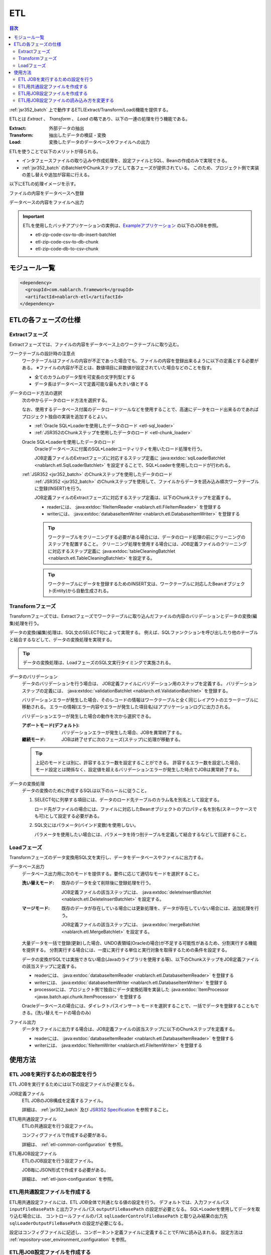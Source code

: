 .. _etl:

ETL
==============================
.. contents:: 目次
  :depth: 3
  :local:

:ref:`jsr352_batch` 上で動作するETL(Extract/Transform/Load)機能を提供する。

ETLとは `Extract` 、 `Transform` 、 `Load` の略であり、以下の一連の処理を行う機能である。

:Extract: 外部データの抽出
:Transform: 抽出したデータの検証・変換
:Load: 変換したデータのデータベースやファイルへの出力

ETLを使うことで以下のメリットが得られる。

* インタフェースファイルの取り込みや作成処理を、設定ファイルとSQL、Beanの作成のみで実現できる。
* :ref:`jsr352_batch` のBatchletやChunkステップとして各フェーズが提供されている。
  このため、プロジェクト側で実装の差し替えや追加が容易に行える。

以下にETLの処理イメージを示す。

ファイルの内容をデータベースへ登録
  .. image:: images/file_to_db.png
    :scale: 65

データベースの内容をファイルへ出力
  .. image:: images/db_to_file.png
    :scale: 65

.. important::

  ETLを使用したバッチアプリケーションの実例は、`Exampleアプリケーション <https://github.com/nablarch/nablarch-example-batch-ee>`_
  の以下のJOBを参照。

  * etl-zip-code-csv-to-db-insert-batchlet
  * etl-zip-code-csv-to-db-chunk
  * etl-zip-code-db-to-csv-chunk
    
モジュール一覧
--------------------
.. code-block:: xml

  <dependency>
    <groupId>com.nablarch.framework</groupId>
    <artifactId>nablarch-etl</artifactId>
  </dependency>

ETLの各フェーズの仕様
----------------------
Extractフェーズ
~~~~~~~~~~~~~~~~~~~~~~~~~~~~~~~~~~~~~~~~~~~~~~~~~~
Extractフェーズでは、ファイルの内容をデータベース上のワークテーブルに取り込む。

ワークテーブルの設計時の注意点
  ワークテーブルはファイルの内容が不正であった場合でも、ファイルの内容を登録出来るように以下の定義とする必要がある。
  ※ファイルの内容が不正とは、数値項目に非数値が設定されていた場合などのことを指す。

  * 全てのカラムのデータ型を可変長の文字列型とする
  * データ長はデータベースで定義可能な最も大きい値とする

データのロード方法の選択
  次の中からデータのロード方法を選択する。

  なお、使用するデータベース付属のデータロードツールなどを使用することで、高速にデータをロード出来るのであればプロジェクト独自の実装を追加するとよい。

  * :ref:`Oracle SQL*Loaderを使用したデータのロード <etl-sql_loader>`
  * :ref:`JSR352のChunkステップを使用したデータのロード <etl-chunk_loader>`

  .. _etl-sql_loader:

  Oracle SQL*Loaderを使用したデータのロード
    Oracleデータベースに付属のSQL*Loaderユーティリティを用いたロード処理を行う。

    JOB定義ファイルのExtractフェーズに対応するステップ定義に :java:extdoc:`sqlLoaderBatchlet <nablarch.etl.SqlLoaderBatchlet>` を設定することで、SQL*Loaderを使用したロードが行われる。

  .. _etl-chunk_loader:

  :ref:`JSR352 <jsr352_batch>` のChunkステップを使用したデータのロード
    :ref:`JSR352 <jsr352_batch>` のChunkステップを使用して、ファイルからデータを読み込み順次ワークテーブルに登録(INSERT)を行う。

    JOB定義ファイルのExtractフェーズに対応するステップ定義は、以下のChunkステップを定義する。

    * readerには、 :java:extdoc:`fileItemReader <nablarch.etl.FileItemReader>` を登録する
    * writerには、 :java:extdoc:`databaseItemWriter <nablarch.etl.DatabaseItemWriter>` を登録する

    .. tip::

      ワークテーブルをクリーニングする必要がある場合には、データのロード処理の前にクリーニングのステップを配置すること。
      クリーニング処理を使用する場合には、JOB定義ファイルのクリーニングに対応するステップ定義に :java:extdoc:`tableCleaningBatchlet <nablarch.etl.TableCleaningBatchlet>` を設定する。

    .. tip::

      ワークテーブルにデータを登録するためのINSERT文は、ワークテーブルに対応したBeanオブジェクト(Entity)から自動生成される。


Transformフェーズ
~~~~~~~~~~~~~~~~~~~~~~~~~~~~~~
Transformフェーズでは、Extractフェーズでワークテーブルに取り込んだファイルの内容のバリデーションとデータの変換(編集)処理を行う。

データの変換(編集)処理は、SQL文のSELECT句によって実現する。
例えば、SQLファンクションを呼び出したり他のテーブルと結合するなどして、データの変換処理を実現する。

.. tip::

  データの変換処理は、LoadフェーズのSQL文実行タイミングで実施される。

データのバリデーション
  データのバリデーションを行う場合は、 JOB定義ファイルにバリデーション用のステップを定義する。
  バリデーションステップの定義には、 :java:extdoc:`validationBatchlet <nablarch.etl.ValidationBatchlet>` を登録する。

  バリデーションエラーが発生した場合、そのレコードの情報はワークテーブルと全く同じレイアウトのエラーテーブルに移動される。
  エラーの情報(エラー内容やエラーが発生した項目名)はアプリケーションログに出力される。

  バリデーションエラーが発生した場合の動作を次から選択できる。

  :アボートモード(デフォルト): バリデーションエラーが発生した場合、JOBを異常終了する。
  :継続モード: JOBは終了せずに次のフェーズ(ステップ)に処理が移動する。

  .. tip::
    上記のモードとは別に、許容するエラー数を設定することができる。
    許容するエラー数を設定した場合、モード設定とは関係なく、設定値を超えるバリデーションエラーが発生した時点でJOBは異常終了する。

データの変換処理
  データの変換のために作成するSQLは以下のルールに従うこと。

  #. SELECT句に列挙する項目には、データのロード先テーブルのカラム名を別名として設定する。

     ロード先がファイルの場合には、ファイルに対応したBeanオブジェクトのプロパティ名を別名(スネークケースでも可)として設定する必要がある。

  #. SQL文にはパラメータ(バインド変数)を使用しない。

     パラメータを使用したい場合には、パラメータを持つ別テーブルを定義して結合するなどして回避すること。

Loadフェーズ
~~~~~~~~~~~~~~~~~~~~~~~~~~~~~~
Transformフェーズのデータ変換用SQL文を実行し、データをデータベースやファイルに出力する。

データベース出力
  データベース出力用に次のモードを提供する。要件に応じて適切なモードを選択すること。

  :洗い替えモード: 既存のデータを全て削除後に登録処理を行う。

                   JOB定義ファイルの該当ステップには、 :java:extdoc:`deleteInsertBatchlet <nablarch.etl.DeleteInsertBatchlet>` を設定する。

  :マージモード: 既存のデータが存在している場合には更新処理を、データが存在していない場合には、追加処理を行う。

                 JOB定義ファイルの該当ステップには、 :java:extdoc:`mergeBatchlet <nablarch.etl.MergeBatchlet>` を設定する。

  大量データを一括で登録(更新)した場合、UNDO表領域(Oracleの場合)が不足する可能性があるため、分割実行する機能を提供する。
  分割実行する場合には、一度に実行する単位と実行対象を取得するための条件を設定する。

  データの変換がSQLでは実施できない場合(Javaのライブラリを使用する等)、以下のChunkステップをJOB定義ファイルの該当ステップに定義する。

  * readerには、 :java:extdoc:`databaseItemReader <nablarch.etl.DatabaseItemReader>` を登録する
  * writerには、 :java:extdoc:`databaseItemWriter <nablarch.etl.DatabaseItemWriter>` を登録する
  * processorには、プロジェクト側で独自にデータ変換処理を実装した :java:extdoc:`ItemProcessor <javax.batch.api.chunk.ItemProcessor>` を登録する

  Oracleデータベースの場合には、ダイレクトパスインサートモードを選択することで、一括でデータを登録することもできる。(洗い替えモードの場合のみ)

ファイル出力
  データをファイルに出力する場合は、JOB定義ファイルの該当ステップに以下のChunkステップを定義する。

  * readerには、 :java:extdoc:`databaseItemReader <nablarch.etl.DatabaseItemReader>` を登録する
  * writerには、 :java:extdoc:`fileItemWriter <nablarch.etl.FileItemWriter>` を登録する

使用方法
--------------------------------------------------

ETL JOBを実行するための設定を行う
~~~~~~~~~~~~~~~~~~~~~~~~~~~~~~~~~~~~~
ETL JOBを実行するためには以下の設定ファイルが必要となる。

JOB定義ファイル
  ETL JOBのJOB構成を定義するファイル。

  詳細は、 :ref:`jsr352_batch` 及び `JSR352 Specification <https://jcp.org/en/jsr/detail?id=352>`_ を参照すること。

ETL用共通設定ファイル
  ETLの共通設定を行う設定ファイル。

  コンフィグファイルで作成する必要がある。

  詳細は、 :ref:`etl-common-configuration` を参照。

ETL用JOB設定ファイル
  ETLのJOB設定を行う設定ファイル。

  JOB毎にJSON形式で作成する必要がある。

  詳細は、 :ref:`etl-json-configuration` を参照。

.. _etl-common-configuration:

ETL用共通設定ファイルを作成する
~~~~~~~~~~~~~~~~~~~~~~~~~~~~~~~~~~~~~~~~~~~~~~~~~~
ETL用共通設定ファイルには、ETL JOB全体で共通となる値の設定を行う。
デフォルトでは、入力ファイルパス ``inputFileBasePath`` と出力ファイルパス ``outputFileBasePath`` の設定が必要となる。
SQL*Loaderを使用してデータを取り込む場合には、 コントロールファイルのパス ``sqlLoaderControlFileBasePath`` と取り込み結果の出力先 ``sqlLoaderOutputFileBasePath`` の設定が必要になる。

設定はコンフィグファイルに記述し、コンポーネント定義ファイルに定義することでF/Wに読み込まれる。
設定方法は :ref:`repository-user_environment_configuration` を参照。

.. _etl-json-configuration:

ETL用JOB設定ファイルを作成する
~~~~~~~~~~~~~~~~~~~~~~~~~~~~~~~~~~~~~~~~~~~~~~~~~~
ETL用JOB設定ファイルは、JOB毎にわけて作成する。
ETL用JOB設定ファイルの ``JOB ID`` と ``STEP ID`` をJOB定義ファイルのそれと紐付けることで、ETL用JOB設定ファイルで行った設定をJOBに組み込むことができる。

ETL用JOB設定ファイルは、ファイル名を ``JOB ID.json`` とし、 ``META-INF/batch-config/`` 配下に配置する。

  .. tip::
    ETL用JOB設定ファイルのローダーを変更したい場合は、 :ref:`etl-loader` を参照。

JOB毎の設定
  JOB毎にJOB定義ファイルとETL用JOB設定ファイルへの設定が必要となる。
  JOB定義ファイルにはJOBの設定を行い、ETL用JOB設定ファイルには、JOB毎に必要となる各フェーズ(Extract/Transform/Load)の設定を行う。

  Extractフェーズの設定
    Extractフェーズでは、入力ファイルの内容をワークテーブルに取り込むための設定を行う。
    SQL*Loaderを使用せずにデータを取り込む場合には、ワークテーブルのデータをクリーニングするための設定が必要となる。

    .. code-block:: javascript

      {
        "steps": {
          //------------------------------------------------------------
          // 明示的にワークテーブルをクリーニングする場合には、
          // クリーニング用の設定を行う。
          //------------------------------------------------------------
          "truncate-step": {
            // 固定で"truncate"を指定
            "type": "truncate",
            // 削除対象のテーブルに対応するEntityクラスのFQCNを配列で指定する。
            "entities": [
              "com.nablarch.example.app.batch.ee.dto.ZipCodeDto"
            ]
          },
          "extract-step": {
            // 固定で"file2db"を指定
            "type": "file2db",
            // 一時テーブルに対応するBeanを指定
            "bean": "com.nablarch.example.app.batch.ee.dto.ZipCodeDto",
            // 入力データのファイル名を指定
            "fileName": "KEN_ALL.CSV"
          }
        }
      }

    JOB定義ファイル例
      上記ETL設定ファイルに対応するJOB定義ファイル例を示す。
      なお、以下の設定ファイルには、データベース接続設定などは記載していない。

      .. code-block:: xml

        <job id="sample-job-id" xmlns="http://xmlns.jcp.org/xml/ns/javaee" version="1.0">

          <!--******************************
          SQL*Loaderを使用する場合
          ******************************-->
          <!-- extractフェーズのステップ -->
          <step id="extract-step">
            <batchlet ref="sqlLoaderBatchlet" />
          </step>

          <!--******************************
          SQL*Loaderを使用しない場合
          ******************************-->
          <!-- ワークテーブルのクリーニングステップ -->
          <step id="truncate-step">
            <batchlet ref="tableCleaningBatchlet" />
          </step>

          <!-- extractフェーズのステップ -->
          <step id="extract-step">
            <chunk>
              <reader ref="fileItemReader" />
              <writer ref="databaseItemWriter" />
            </chunk>
          </step>
        </job>

  Transformフェーズの設定
    Transformフェーズでは、ワークテーブルに取り込んだ入力ファイルの内容をバリデーションするための設定を行う。

    .. code-block:: javascript

      {
        "steps": {
          "validation-step": {
            // 固定で"validation"を指定
            "type": "validation",
            // ワークテーブルに対応したBeanオブジェクトのクラス名をFQCNで設定する。
            "bean": "com.nablarch.example.app.batch.ee.dto.ZipCodeDto",
            // エラーのあったレコードを書き込むためのエラーテーブルに対応した
            // Beanオブジェクトのクラス名をFQCNで設定する。
            "errorEntity": "com.nablarch.example.app.batch.ee.dto.ZipCodeErrorEntity",
            // エラー発生時に処理を継続する場合には、modeにCONTINUEを設定する。
            // 異常終了させる場合には、ABORTを設定する。
            "mode": "CONTINUE",
            // 一定数のエラー発生時にJOBを異常終了させたい場合は、
            // errorLimitに許容するエラー件数を指定する。
            // 以下のように1000を設定した場合、1001件目のエラーでJOBが異常終了する。
            "errorLimit": 1000
          }
        }
      }


    JOB定義ファイル例
      上記ETL設定ファイルに対応するJOB定義ファイル例を示す。
      なお、以下の設定ファイルには、データベース接続設定などは記載していない。

      .. code-block:: xml

        <job id="sample-job-id" xmlns="http://xmlns.jcp.org/xml/ns/javaee" version="1.0">
          <step id="validation-step">
            <batchlet ref="validationBatchlet" />
          </step>
        </job>

  Loadフェーズの設定
    Loadフェーズでは、データベースやファイルにデータを出力するための設定を行う。

    .. code-block:: javascript

      {
        "steps": {
          //------------------------------------------------------------
          // 洗い替えモードの設定例
          //------------------------------------------------------------
          "db-output-step": {
            // 固定で"db2db"を指定
            "type": "db2db",
            // 出力対象テーブルに対応するBeanオブジェクトのクラス名をFQCNで設定する
            "bean": "com.nablarch.example.app.entity.ZipCodeData",
            // データの変換用SQLのSQL_IDを設定する
            "sqlId": "SELECT_ZIPCODE_FROM_WORK",
            // insertModeを指定する。
            // insertModeにORACLE_DIRECT_PATHを指定するとダイレクトパスインサートが使用される。
            // insertModeを指定しない場合、デフォルトのNORMALが適用される。
            "insertMode": "NORMAL",
            // 洗い替え時に何件ごとにデータを移送するかとワークテーブルに対応するBeanを指定
            // ※insertModeにORACLE_DIRECT_PATHを指定した場合、updateSizeを設定することは出来ない
            "updateSize": {
              "size": 200000,
              "bean": "com.nablarch.example.app.batch.ee.dto.ZipCodeDto"
            }
          },
          //------------------------------------------------------------
          // マージモードの設定例
          //------------------------------------------------------------
          "merge-step": {
            // 固定で"db2db"を指定
            "type": "db2db",
            // 出力対象テーブルに対応するBeanオブジェクトのクラス名をFQCNで設定する
            "bean": "com.nablarch.example.app.entity.ZipCodeData",
            // データの変換用SQLのSQL_IDを設定する
            "sqlId": "SELECT_ZIPCODE_FROM_WORK",
            // MERGEのON句に指定するカラム名を配列で設定する
            "mergeOnColumns": [
              "LOCAL_GOVERNMENT_CODE",
              "ZIP_CODE_5DIGIT",
              "ZIP_CODE_7DIGIT"
            ],
            // MERGE処理中、何件ごとに更新するかとワークテーブルに対応するBeanを指定
            "updateSize": {
              "size": 200000,
              "bean": "com.nablarch.example.app.batch.ee.dto.ZipCodeDto"
            }
          },
          //------------------------------------------------------------
          // ファイル出力の設定例
          //------------------------------------------------------------
          "file-output-step": {
            // 固定で"db2file"を指定
            "type": "db2file",
            // 出力ファイルに対応するBeanオブジェクトのクラス名をFQCNで設定する
            "bean": "com.nablarch.example.app.batch.ee.dto.ZipCodeDto",
            // 出力ファイルのファイル名を設定する
            "fileName": "etl-zip-code-output-chunk.csv",
            // データの変換用SQLのSQL_IDを設定する
            "sqlId": "SELECT_ZIPCODE"
          }
        }
      }


    JOB定義ファイル例
      上記ETL設定ファイルに対応するJOB定義ファイル例を示す。
      なお、以下の設定ファイルには、データベース接続設定などは記載していない。

      .. code-block:: xml

        <!--**********************************************
        洗い替えモード用のステップ定義
        **********************************************-->
        <step id="db-output-step">
          <batchlet ref="deleteInsertBatchlet" />
        </step>

        <!--**********************************************
        マージモード用のステップ定義
        **********************************************-->
        <step id="merge-step">
          <batchlet ref="mergeBatchlet" />
        </step>

        <!--**********************************************
        ファイル出力用のステップ定義
        **********************************************-->
        <step id="file-output-step">
          <chunk item-count="1000">
            <reader ref="databaseItemReader" />
            <writer ref="fileItemWriter" />
          </chunk>
        </step>

.. _etl-loader:

ETL用JOB設定ファイルの読み込み方を変更する
~~~~~~~~~~~~~~~~~~~~~~~~~~~~~~~~~~~~~~~~~~~~~~~~~~
ETL用JOB設定ファイルの読み込み方を変更する場合は、 :java:extdoc:`EtlConfigLoader <nablarch.etl.config.EtlConfigLoader>` を実装したローダーに差し替える必要がある。
設定はコンポーネント設定ファイルに行う。

例を以下に示す。

ポイント
  * コンポーネント名は、 ``etlConfigLoader`` とすること。

.. code-block:: xml

  <component name="etlConfigLoader" class="sample.app.etl.SampleConfigLoader" />

